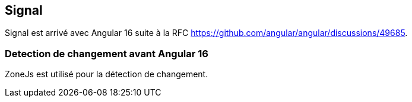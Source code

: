 == Signal

[.notes]
****
Signal est arrivé avec Angular 16 suite à la RFC https://github.com/angular/angular/discussions/49685.
****

=== Detection de changement avant Angular 16

ZoneJs est utilisé pour la détection de changement.


